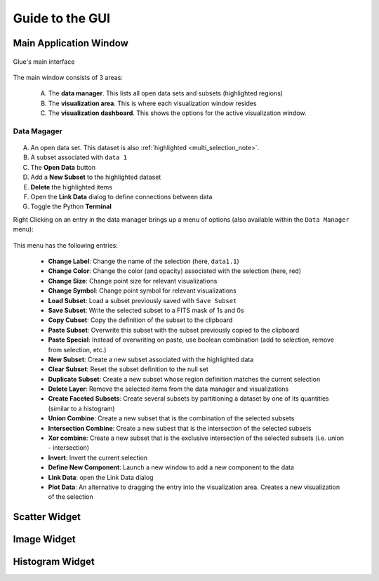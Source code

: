 .. _gui_guide:

Guide to the GUI
================

Main Application Window
-----------------------
.. figure:: main_window.png
   :align: center
   :width: 500px

   Glue's main interface

The main window consists of 3 areas:

 A. The **data manager**. This lists all open data sets and subsets (highlighted regions)
 B. The **visualization area**. This is where each visualization window resides
 C. The **visualization dashboard**. This shows the options for the active visualization window.

Data Magager
^^^^^^^^^^^^
.. figure:: data_manager.png
   :align: center
   :width: 300px

A. An open data set. This dataset is also :ref:`highlighted <multi_selection_note>`.
B. A subset associated with ``data 1``
C. The **Open Data** button
D. Add a **New Subset** to the highlighted dataset
E. **Delete** the highlighted items
F. Open the **Link Data** dialog to define connections between data
G. Toggle the Python **Terminal**

Right Clicking on an entry in the data manager brings up a menu of options (also available within the ``Data Manager`` menu):

.. figure:: manager_menu.png
   :align: center

This menu has the following entries:

 * **Change Label**: Change the name of the selection (here, ``data1.1``)
 * **Change Color**: Change the color (and opacity) associated with the selection (here, red)
 * **Change Size**: Change point size for relevant visualizations
 * **Change Symbol**: Change point symbol for relevant visualizations
 * **Load Subset**: Load a subset previously saved with ``Save Subset``
 * **Save Subset**: Write the selected subset to a FITS mask of 1s and 0s
 * **Copy Cubset**: Copy the definition of the subset to the clipboard
 * **Paste Subset**: Overwrite this subset with the subset previously copied to the clipboard
 * **Paste Special**: Instead of overwriting on paste, use boolean combination (add to selection, remove from selection, etc.)
 * **New Subset**: Create a new subset associated with the highlighted data
 * **Clear Subset**: Reset the subset definition to the null set
 * **Duplicate Subset**: Create a new subset whose region definition matches the current selection
 * **Delete Layer**: Remove the selected items from the data manager and visualizations
 * **Create Faceted Subsets**: Create several subsets by partitioning a dataset by one of its quantities (similar to a histogram)
 * **Union Combine**: Create a new subset that is the combination of the selected subsets
 * **Intersection Combine**: Create a new subest that is the intersection of the selected subsets
 * **Xor combine**: Create a new subset that is the exclusive intersection of the selected subsets (i.e. union - intersection)
 * **Invert**: Invert the current selection
 * **Define New Component**: Launch a new window to add a new component to the data
 * **Link Data**: open the Link Data dialog
 * **Plot Data**: An alternative to dragging the entry into the visualization area. Creates a new visualization of the selection


Scatter Widget
--------------

Image Widget
------------

Histogram Widget
----------------
